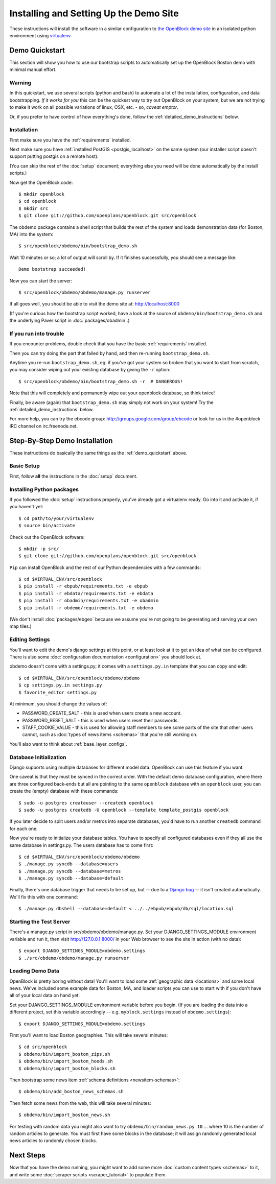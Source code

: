 =========================================
Installing and Setting Up the Demo Site
=========================================

These instructions will install the software in a similar configuration to 
`the OpenBlock demo site <http://demo.openblockproject.org>`_ in an isolated 
python environment using `virtualenv <http://pypi.python.org/pypi/virtualenv>`_.


.. _demo_quickstart:

Demo Quickstart
===================

This section will show you how to use our bootstrap scripts to
automatically set up the OpenBlock Boston demo with minimal manual
effort.

Warning
-------

In this quickstart, we use several scripts (python and bash) to
automate a lot of the
installation, configuration, and data bootstrapping. *If it works for
you* this can be the quickest way to try out OpenBlock on your system,
but we are not trying to make it work on all possible variations of linux,
OSX, etc. - so, *caveat emptor*.

Or, if you prefer to have control of how everything's done, follow the
:ref:`detailed_demo_instructions` below.


Installation
------------

First make sure you have the :ref:`requirements` installed.

Next make sure you have :ref:`installed PostGIS <postgis_localhost>`
on the same system (our installer script doesn't support putting
postgis on a remote host).

(You can skip the rest of the :doc:`setup` document; everything else
you need will be done automatically by the install scripts.)

Now get the OpenBlock code::

 $ mkdir openblock
 $ cd openblock
 $ mkdir src
 $ git clone git://github.com/openplans/openblock.git src/openblock

The obdemo package contains a shell script that builds the rest of the
system and loads demonstration data (for Boston, MA) into the system::

 $ src/openblock/obdemo/bin/bootstrap_demo.sh

Wait 10 minutes or so; a lot of output will scroll by.
If it finishes successfully, you should see a message like::

 Demo bootstrap succeeded!

Now you can start the server::

 $ src/openblock/obdemo/obdemo/manage.py runserver

If all goes well, you should be able to visit the demo site at:
http://localhost:8000 

(If you're curious how the bootstrap script worked, have a look at
the source of ``obdemo/bin/bootstrap_demo.sh`` and the underlying
Paver script in :doc:`packages/obadmin`.)


If you run into trouble
-----------------------

If you encounter problems, double check that you have the basic
:ref:`requirements` installed.

Then you can try doing the part that failed by hand, and then
re-running ``bootstrap_demo.sh``.

Anytime you re-run ``bootstrap_demo.sh``, eg. if
you've got your system so broken that you want to start from scratch,
you may consider wiping out your existing database by giving the ``-r``
option::

 $ src/openblock/obdemo/bin/bootstrap_demo.sh -r  # DANGEROUS!

Note that this will completely and permanently wipe out your openblock
database, so think twice!

Finally, be aware (again) that ``bootstrap_demo.sh`` may simply not
work on your system!  Try the :ref:`detailed_demo_instructions` below.


For more help, you can try the ebcode group:
http://groups.google.com/group/ebcode
or look for us in the #openblock IRC channel on irc.freenode.net.


.. _detailed_demo_instructions:

Step-By-Step Demo Installation
==============================

These instructions do basically the same things as the
:ref:`demo_quickstart` above.

Basic Setup
-----------

First, follow **all** the instructions in the :doc:`setup` document.

.. _pythonreqs:

Installing Python packages
--------------------------------------------------

If you followed the :doc:`setup` instructions properly,
you've already got a virtualenv ready.  Go into it and activate it,
if you haven't yet::

  $ cd path/to/your/virtualenv
  $ source bin/activate

Check out the OpenBlock software::

    $ mkdir -p src/
    $ git clone git://github.com/openplans/openblock.git src/openblock

``Pip`` can install OpenBlock and the rest of our Python dependencies with a few
commands::

  $ cd $VIRTUAL_ENV/src/openblock
  $ pip install -r ebpub/requirements.txt -e ebpub
  $ pip install -r ebdata/requirements.txt -e ebdata
  $ pip install -r obadmin/requirements.txt -e obadmin
  $ pip install -r obdemo/requirements.txt -e obdemo


(We don't install :doc:`packages/ebgeo` because we assume you're not going to
be generating and serving your own map tiles.)


Editing Settings
----------------

You'll want to edit the demo's django settings at this point,
or at least look at it to get an idea of what can be
configured.  There is also some :doc:`configuration documentation <configuration>`
you should look at.


obdemo doesn't come with a settings.py; it comes with a
``settings.py.in`` template that you can copy and edit::

    $ cd $VIRTUAL_ENV/src/openblock/obdemo/obdemo
    $ cp settings.py.in settings.py
    $ favorite_editor settings.py


At minimum, you should change the values of:

* PASSWORD_CREATE_SALT - this is used when users create a new account.
* PASSWORD_RESET_SALT - this is used when users reset their passwords.
* STAFF_COOKIE_VALUE - this is used for allowing staff members to see
  some parts of the site that other users cannot, such as :doc:`types
  of news items <schemas>` that you're still working on.

You'll also want to think about :ref:`base_layer_configs`.


Database Initialization
-----------------------

Django supports using multiple databases for different model data.
OpenBlock can use this feature if you want.

One caveat is that they must be synced in the correct order. With the
default demo database configuration, where there are three configured
back-ends but all are pointing to the same ``openblock`` database with
an ``openblock`` user, you can create the (empty) database with these
commands::

    $ sudo -u postgres createuser --createdb openblock
    $ sudo -u postgres createdb -U openblock --template template_postgis openblock

If you later decide to split users and/or metros into separate databases,
you'd have to run another ``createdb`` command for each one.

Now you're ready to initialize your database tables. You have to
specify all configured databases even if they all use the same
database in settings.py. The users database has to come first::

    $ cd $VIRTUAL_ENV/src/openblock/obdemo/obdemo
    $ ./manage.py syncdb --database=users
    $ ./manage.py syncdb --database=metros
    $ ./manage.py syncdb --database=default

Finally, there's one database trigger that needs to be set up, but --
due to a `Django bug <http://code.djangoproject.com/ticket/13826>`_ --
it isn't created automatically.  We'll fix this with one command::

    $ ./manage.py dbshell --database=default < ../../ebpub/ebpub/db/sql/location.sql


Starting the Test Server
------------------------

There's a manage.py script in src/obdemo/obdemo/manage.py.
Set your DJANGO_SETTINGS_MODULE environment variable and run it,
then visit http://127.0.0.1:8000/ in your Web browser to see the site in action (with no data)::


  $ export DJANGO_SETTINGS_MODULE=obdemo.settings
  $ ./src/obdemo/obdemo/manage.py runserver

.. _demodata:

Loading Demo Data
-----------------

OpenBlock is pretty boring without data!  You'll want to load some
:ref:`geographic data <locations>` and some local news.  We've
included some example data for Boston, MA, and loader scripts you can
use to start with if you don't have all of your local data on hand yet.

Set your DJANGO_SETTINGS_MODULE environment variable before you begin.
(If you are loading the data into a different project, set this
variable accordingly -- e.g. ``myblock.settings`` instead of
``obdemo.settings``)::

  $ export DJANGO_SETTINGS_MODULE=obdemo.settings

First you'll want to load Boston geographies. This will take several minutes::

  $ cd src/openblock
  $ obdemo/bin/import_boston_zips.sh
  $ obdemo/bin/import_boston_hoods.sh
  $ obdemo/bin/import_boston_blocks.sh

Then bootstrap some news item :ref:`schema definitions <newsitem-schemas>`::

  $ obdemo/bin/add_boston_news_schemas.sh

Then fetch some news from the web, this will take several minutes::

  $ obdemo/bin/import_boston_news.sh


For testing with random data you might also want to try
``obdemo/bin/random_news.py 10`` ...
where 10 is the number of random articles to generate.  You must
first have some blocks in the database; it will assign randomly
generated local news articles to randomly chosen blocks.

Next Steps
==========

Now that you have the demo running, you might want to add some more
:doc:`custom content types <schemas>` to it, and write some
:doc:`scraper scripts <scraper_tutorial>` to populate them.

